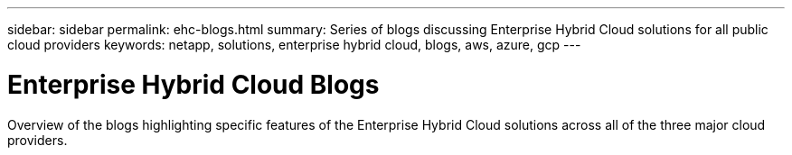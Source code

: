---
sidebar: sidebar
permalink: ehc-blogs.html
summary: Series of blogs discussing Enterprise Hybrid Cloud solutions for all public cloud providers
keywords: netapp, solutions, enterprise hybrid cloud, blogs, aws, azure, gcp
---

= Enterprise Hybrid Cloud Blogs
:hardbreaks:
:nofooter:
:icons: font
:linkattrs:
:table-stripes: odd
:imagesdir: ./media/

[.lead]
Overview of the blogs highlighting specific features of the Enterprise Hybrid Cloud solutions across all of the three major cloud providers.
